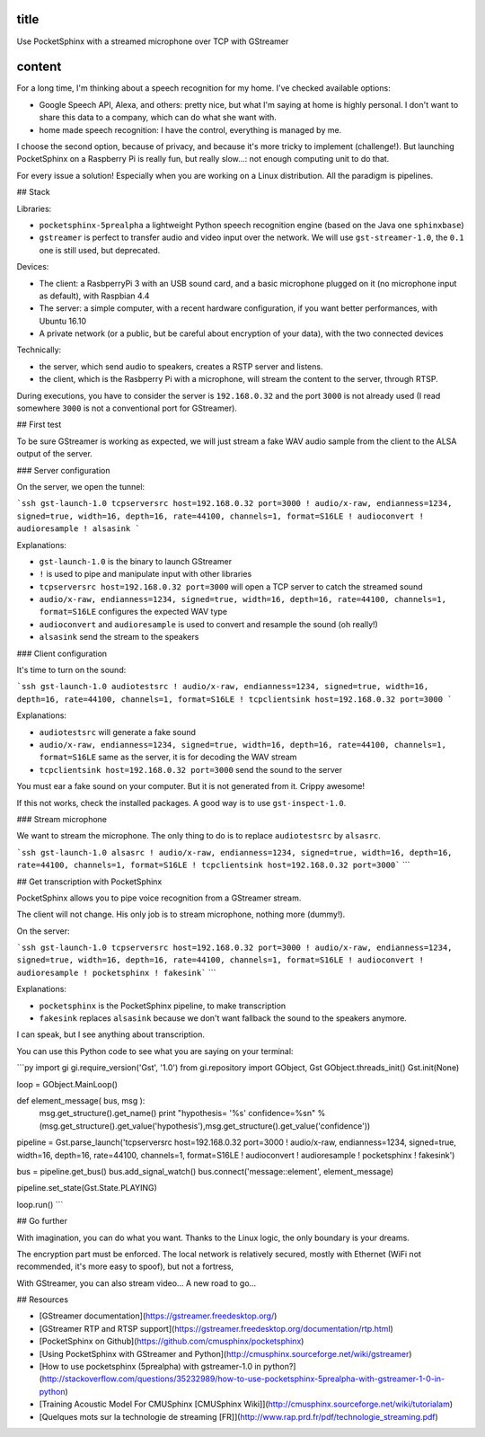title
-----

Use PocketSphinx with a streamed microphone over TCP with GStreamer

content
-------

For a long time, I'm thinking about a speech recognition for my home.
I've checked available options:

- Google Speech API, Alexa, and others: pretty nice, but what I'm saying at home is highly personal. I don't want to share this data to a company, which can do what she want with.
- home made speech recognition: I have the control, everything is managed by me.

I choose the second option, because of privacy, and because it's more tricky to implement (challenge!). But launching PocketSphinx on a Raspberry Pi is really fun, but really slow...: not enough computing unit to do that.

For every issue a solution! Especially when you are working on a Linux distribution. All the paradigm is pipelines.

## Stack

Libraries:

- ``pocketsphinx-5prealpha`` a lightweight Python speech recognition engine (based on the Java one ``sphinxbase``)
- ``gstreamer`` is perfect to transfer audio and video input over the network. We will use ``gst-streamer-1.0``, the ``0.1`` one is still used, but deprecated.

Devices:

- The client: a RasbperryPi 3 with an USB sound card, and a basic microphone plugged on it (no microphone input as default), with Raspbian 4.4
- The server: a simple computer, with a recent hardware configuration, if you want better performances, with Ubuntu 16.10
- A private network (or a public, but be careful about encryption of your data), with the two connected devices

Technically:

- the server, which send audio to speakers, creates a RSTP server and listens.
- the client, which is the Rasbperry Pi with a microphone, will stream the content to the server, through RTSP.

During executions, you have to consider the server is ``192.168.0.32`` and the port ``3000`` is not already used (I read somewhere ``3000`` is not a conventional port for GStreamer).

## First test

To be sure GStreamer is working as expected, we will just stream a fake WAV audio sample from the client to the ALSA output of the server.

### Server configuration

On the server, we open the tunnel:

```ssh
gst-launch-1.0 tcpserversrc host=192.168.0.32 port=3000 ! audio/x-raw, endianness=1234, signed=true, width=16, depth=16, rate=44100, channels=1, format=S16LE ! audioconvert ! audioresample ! alsasink
```

Explanations:

- ``gst-launch-1.0`` is the binary to launch GStreamer
- ``!`` is used to pipe and manipulate input with other libraries
- ``tcpserversrc host=192.168.0.32 port=3000`` will open a TCP server to catch the streamed sound
- ``audio/x-raw, endianness=1234, signed=true, width=16, depth=16, rate=44100, channels=1, format=S16LE`` configures the expected WAV type
- ``audioconvert`` and ``audioresample`` is used to convert and resample the sound (oh really!)
- ``alsasink`` send the stream to the speakers

### Client configuration

It's time to turn on the sound:

```ssh
gst-launch-1.0 audiotestsrc ! audio/x-raw, endianness=1234, signed=true, width=16, depth=16, rate=44100, channels=1, format=S16LE ! tcpclientsink host=192.168.0.32 port=3000
```

Explanations:

- ``audiotestsrc`` will generate a fake sound
- ``audio/x-raw, endianness=1234, signed=true, width=16, depth=16, rate=44100, channels=1, format=S16LE`` same as the server, it is for decoding the WAV stream
- ``tcpclientsink host=192.168.0.32 port=3000`` send the sound to the server

You must ear a fake sound on your computer. But it is not generated from it. Crippy awesome!

If this not works, check the installed packages.
A good way is to use ``gst-inspect-1.0``.

### Stream microphone

We want to stream the microphone. The only thing to do is to replace ``audiotestsrc`` by ``alsasrc``.

```ssh
gst-launch-1.0 alsasrc ! audio/x-raw, endianness=1234, signed=true, width=16, depth=16, rate=44100, channels=1, format=S16LE ! tcpclientsink host=192.168.0.32 port=3000```
```

## Get transcription with PocketSphinx

PocketSphinx allows you to pipe voice recognition from a GStreamer stream.

The client will not change. His only job is to stream microphone, nothing more (dummy!).

On the server:

```ssh
gst-launch-1.0 tcpserversrc host=192.168.0.32 port=3000 ! audio/x-raw, endianness=1234, signed=true, width=16, depth=16, rate=44100, channels=1, format=S16LE ! audioconvert ! audioresample ! pocketsphinx ! fakesink```
```

Explanations:

* ``pocketsphinx`` is the PocketSphinx pipeline, to make transcription
* ``fakesink`` replaces ``alsasink`` because we don't want fallback the sound to the speakers anymore.

I can speak, but I see anything about transcription.

You can use this Python code to see what you are saying on your terminal:

```py
import gi
gi.require_version('Gst', '1.0')
from gi.repository import GObject, Gst
GObject.threads_init()
Gst.init(None)

loop = GObject.MainLoop()

def element_message( bus, msg ):
        msg.get_structure().get_name()
        print "hypothesis= '%s'  confidence=%s\n" % (msg.get_structure().get_value('hypothesis'),msg.get_structure().get_value('confidence'))

pipeline = Gst.parse_launch('tcpserversrc host=192.168.0.32 port=3000 ! audio/x-raw, endianness=1234, signed=true, width=16, depth=16, rate=44100, channels=1, format=S16LE ! audioconvert ! audioresample ! pocketsphinx ! fakesink')

bus = pipeline.get_bus()
bus.add_signal_watch()
bus.connect('message::element', element_message)

pipeline.set_state(Gst.State.PLAYING)

loop.run()
```

## Go further

With imagination, you can do what you want. Thanks to the Linux logic, the only boundary is your dreams.

The encryption part must be enforced. The local network is relatively secured, mostly with Ethernet (WiFi not recommended, it's more easy to spoof), but not a fortress,

With GStreamer, you can also stream video... A new road to go...

## Resources

* [GStreamer documentation](https://gstreamer.freedesktop.org/)
* [GStreamer RTP and RTSP support](https://gstreamer.freedesktop.org/documentation/rtp.html)
* [PocketSphinx on Github](https://github.com/cmusphinx/pocketsphinx)
* [Using PocketSphinx with GStreamer and Python](http://cmusphinx.sourceforge.net/wiki/gstreamer)
* [How to use pocketsphinx (5prealpha) with gstreamer-1.0 in python?](http://stackoverflow.com/questions/35232989/how-to-use-pocketsphinx-5prealpha-with-gstreamer-1-0-in-python)
* [Training Acoustic Model For CMUSphinx [CMUSphinx Wiki]](http://cmusphinx.sourceforge.net/wiki/tutorialam)
* [Quelques mots sur la technologie de streaming [FR]](http://www.rap.prd.fr/pdf/technologie_streaming.pdf)
